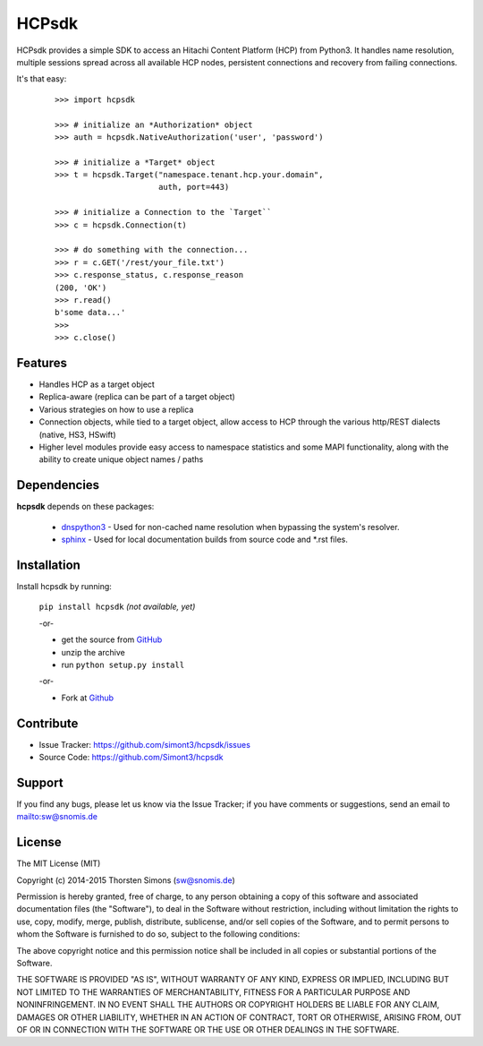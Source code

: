 HCPsdk
======

HCPsdk provides a simple SDK to access an Hitachi Content Platform (HCP)
from Python3. It handles name resolution, multiple sessions spread across all
available HCP nodes, persistent connections and recovery from failing
connections.

It's that easy:

    ::

        >>> import hcpsdk

        >>> # initialize an *Authorization* object
        >>> auth = hcpsdk.NativeAuthorization('user', 'password')

        >>> # initialize a *Target* object
        >>> t = hcpsdk.Target("namespace.tenant.hcp.your.domain",
                              auth, port=443)

        >>> # initialize a Connection to the `Target``
        >>> c = hcpsdk.Connection(t)

        >>> # do something with the connection...
        >>> r = c.GET('/rest/your_file.txt')
        >>> c.response_status, c.response_reason
        (200, 'OK')
        >>> r.read()
        b'some data...'
        >>>
        >>> c.close()


Features
--------

- Handles HCP as a target object
- Replica-aware (replica can be part of a target object)
- Various strategies on how to use a replica
- Connection objects, while tied to a target object, allow
  access to HCP through the various http/REST dialects
  (native, HS3, HSwift)
- Higher level modules provide easy access to namespace
  statistics and some MAPI functionality, along with
  the ability to create unique object names / paths

Dependencies
------------

**hcpsdk** depends on these packages:

    *   `dnspython3 <http://www.dnspython.org>`_ -  Used for non-cached name
        resolution when bypassing the system's resolver.

    *   `sphinx <http://sphinx-doc.org>`_ -  Used for local documentation
        builds from source code and \*.rst files.

Installation
------------

Install hcpsdk by running:

    ``pip install hcpsdk``  *(not available, yet)*

    -or-

    * get the source from `GitHub <https://github.com/Simont3/hcpsdk/archive/master.zip>`_
    * unzip the archive
    * run ``python setup.py install``

    -or-

    * Fork at `Github <https://github.com/Simont3/hcpsdk>`_

Contribute
----------

- Issue Tracker: `<https://github.com/simont3/hcpsdk/issues>`_
- Source Code: `<https://github.com/Simont3/hcpsdk>`_

Support
-------

If you find any bugs, please let us know via the Issue Tracker;
if you have comments or suggestions, send an email to `<sw@snomis.de>`_

License
-------

The MIT License (MIT)

Copyright (c) 2014-2015 Thorsten Simons (sw@snomis.de)

Permission is hereby granted, free of charge, to any person obtaining a copy of
this software and associated documentation files (the "Software"), to deal in
the Software without restriction, including without limitation the rights to
use, copy, modify, merge, publish, distribute, sublicense, and/or sell copies of
the Software, and to permit persons to whom the Software is furnished to do so,
subject to the following conditions:

The above copyright notice and this permission notice shall be included in all
copies or substantial portions of the Software.

THE SOFTWARE IS PROVIDED "AS IS", WITHOUT WARRANTY OF ANY KIND, EXPRESS OR
IMPLIED, INCLUDING BUT NOT LIMITED TO THE WARRANTIES OF MERCHANTABILITY, FITNESS
FOR A PARTICULAR PURPOSE AND NONINFRINGEMENT. IN NO EVENT SHALL THE AUTHORS OR
COPYRIGHT HOLDERS BE LIABLE FOR ANY CLAIM, DAMAGES OR OTHER LIABILITY, WHETHER
IN AN ACTION OF CONTRACT, TORT OR OTHERWISE, ARISING FROM, OUT OF OR IN
CONNECTION WITH THE SOFTWARE OR THE USE OR OTHER DEALINGS IN THE SOFTWARE.
